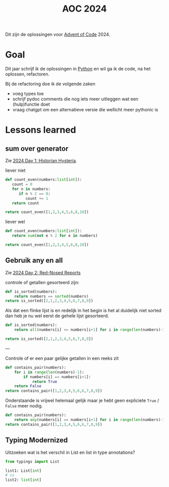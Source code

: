 :PROPERTIES:
:ID:       212a04da-2f2f-42a8-aac3-6cc62a805688
:END:
#+title: AOC 2024

Dit zijn de oplossingen voor [[id:3b4d4e31-7340-4c89-a44d-df55e5d0a3d3][Advent of Code]] 2024.


* Goal

Dit jaar schrijf ik de oplossingen in [[id:126a1e03-1dcd-4fa3-80dd-59fd6e07ab56][Python]] en wil ga ik de code, na het oplossen, refactoren.

Bij de refactoring doe ik de volgende zaken

- voeg types toe
- schrijf pydoc comments die nog iets meer uitleggen wat een (hulp)functie doet
- vraag chatgpt om een alternatieve versie die wellicht meer pythonic is

* Lessons learned

** sum over generator

Zie [[id:7153c1e3-c016-46c3-8496-223545c1a19d][2024 Day 1: Historian Hysteria]].

#+caption: liever niet
#+begin_src python
def count_even(numbers:list[int]):
   count = 0
   for n in numbers:
      if n % 2 == 0:
         count += 1
   return count

return count_even([1,2,3,4,5,6,8,10])
#+end_src

#+RESULTS:
: 5

#+caption: liever wel
#+begin_src python
def count_even(numbers:list[int]):
   return sum(not e % 2 for e in numbers)

return count_even([1,2,3,4,5,6,8,10])
#+end_src

#+RESULTS:
: 5

** Gebruik any en all

Zie [[id:71e660ab-fdfe-4e6b-8469-2b7acc36ceca][2024 Day 2: Red-Nosed Reports]]

controle of getallen gesorteerd zijn:

#+begin_src python
def is_sorted(numbers):
    return numbers == sorted(numbers)
return is_sorted([2,1,2,3,4,5,6,7,8,9])
#+end_src

#+RESULTS:
: False

Als dat een flinke lijst is en redelijk in het begin is het al duidelijk niet sorted dan heb je nu wel eerst de gehele lijst gesorteerd.

#+begin_src python
def is_sorted(numbers):
    return all(numbers[i] <= numbers[i+1] for i in range(len(numbers)-1))

return is_sorted([2,1,2,3,4,5,6,7,8,9])
#+end_src

#+RESULTS:
: False

---

Controle of er een paar gelijke getallen in een reeks zit
#+begin_src python
def contains_pair(numbers):
    for i in range(len(numbers)-1):
        if numbers[i] == numbers[i+1]:
            return True
    return False
return contains_pair([1,2,3,4,5,6,6,7,8,9])
#+end_src

#+RESULTS:
: True

Onderstaande is vrijwel helemaal gelijk maar je hebt geen expliciete ~True~ / ~False~ meer nodig.
#+begin_src python
def contains_pair(numbers):
    return any(numbers[i] == numbers[i+1] for i in range(len(numbers)-1))
return contains_pair([1,2,3,4,5,6,6,7,8,9])
#+end_src

#+RESULTS:
: True

** Typing Modernized

Uitzoeken wat is het verschil in List en list in type annotations?

#+begin_src python
from typings import List

list1: List[int]
# vs
list2: list[int]
#+end_src
